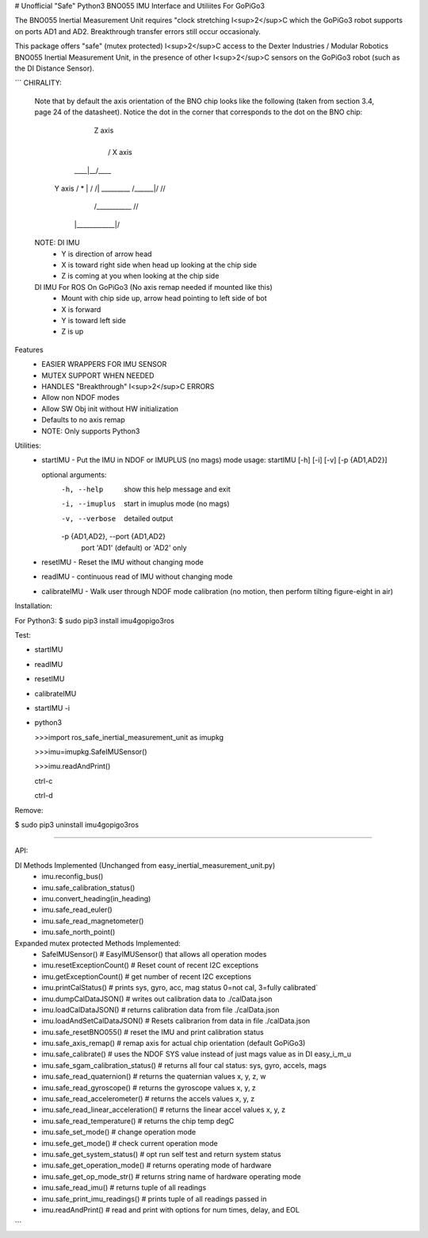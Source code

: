 # Unofficial "Safe" Python3 BNO055 IMU Interface and Utiliites For GoPiGo3

The BNO055 Inertial Measurement Unit requires "clock stretching I<sup>2</sup>C which the GoPiGo3 robot supports on ports AD1 and AD2.  Breakthrough transfer errors still occur occasionaly.  

This package offers "safe" (mutex protected) I<sup>2</sup>C access to the Dexter Industries / Modular Robotics BNO055 Inertial Measurement Unit, in the presence of other I<sup>2</sup>C sensors on the GoPiGo3 robot (such as the DI Distance Sensor).

```
CHIRALITY:

        Note that by default the axis orientation of the BNO chip looks like
        the following (taken from section 3.4, page 24 of the datasheet).  Notice
        the dot in the corner that corresponds to the dot on the BNO chip:

                           | Z axis
                           |
                           |   / X axis
                       ____|__/____
          Y axis     / *   | /    /|
          _________ /______|/    //
                   /___________ //
                  |____________|/


        NOTE: DI IMU
          - Y is direction of arrow head
          - X is toward right side when head up looking at the chip side
          - Z is coming at you when looking at the chip side

        DI IMU For ROS On GoPiGo3 (No axis remap needed if mounted like this)
          - Mount with chip side up, arrow head pointing to left side of bot
          - X is forward
          - Y is toward left side
          - Z is up


Features
  * EASIER WRAPPERS FOR IMU SENSOR
  * MUTEX SUPPORT WHEN NEEDED
  * HANDLES "Breakthrough" I<sup>2</sup>C ERRORS
  * Allow non NDOF modes
  * Allow SW Obj init without HW initialization
  * Defaults to no axis remap
  * NOTE: Only supports Python3 

Utilities:
  * startIMU - Put the IMU in NDOF or IMUPLUS (no mags) mode
    usage: startIMU [-h] [-i] [-v] [-p {AD1,AD2}]

    optional arguments:
      -h, --help            show this help message and exit
      -i, --imuplus         start in imuplus mode (no mags)
      -v, --verbose         detailed output
      -p {AD1,AD2}, --port {AD1,AD2}
                            port 'AD1' (default) or 'AD2' only

  * resetIMU - Reset the IMU without changing mode

  * readIMU - continuous read of IMU without changing mode

  * calibrateIMU - Walk user through NDOF mode calibration
    (no motion, then perform tilting figure-eight in air)



Installation:

For Python3:
$ sudo pip3 install imu4gopigo3ros


Test:

* startIMU
* readIMU
* resetIMU
* calibrateIMU
* startIMU -i
* python3  

  >>>import ros_safe_inertial_measurement_unit as imupkg  
  
  >>>imu=imupkg.SafeIMUSensor()  
  
  >>>imu.readAndPrint()  
  
  ctrl-c  
  
  ctrl-d  
 



Remove:

$ sudo pip3 uninstall imu4gopigo3ros


=============

API:

DI Methods Implemented (Unchanged from easy_inertial_measurement_unit.py)
 - imu.reconfig_bus()
 - imu.safe_calibration_status()
 - imu.convert_heading(in_heading)
 - imu.safe_read_euler()
 - imu.safe_read_magnetometer()
 - imu.safe_north_point()

Expanded mutex protected Methods Implemented:
 - SafeIMUSensor()                        # EasyIMUSensor() that allows all operation modes
 - imu.resetExceptionCount()              # Reset count of recent I2C exceptions
 - imu.getExceptionCount()                # get number of recent I2C exceptions
 - imu.printCalStatus()                   # prints sys, gyro, acc, mag status 0=not cal, 3=fully calibrated`
 - imu.dumpCalDataJSON()                  # writes out calibration data to ./calData.json
 - imu.loadCalDataJSON()                  # returns calibration data from file ./calData.json
 - imu.loadAndSetCalDataJSON()            # Resets calibrarion from data in file ./calData.json
 - imu.safe_resetBNO055()                 # reset the IMU and print calibration status
 - imu.safe_axis_remap()                  # remap axis for actual chip orientation (default GoPiGo3)
 - imu.safe_calibrate()                   # uses the NDOF SYS value instead of just mags value as in DI easy_i_m_u
 - imu.safe_sgam_calibration_status()     # returns all four cal status: sys, gyro, accels, mags
 - imu.safe_read_quaternion()             # returns the quaternian values x, y, z, w
 - imu.safe_read_gyroscope()              # returns the gyroscope values x, y, z
 - imu.safe_read_accelerometer()          # returns the accels values x, y, z
 - imu.safe_read_linear_acceleration()    # returns the linear accel values x, y, z
 - imu.safe_read_temperature()            # returns the chip temp degC
 - imu.safe_set_mode()                    # change operation mode
 - imu.sefe_get_mode()                    # check current operation mode
 - imu.safe_get_system_status()           # opt run self test and return system status
 - imu.safe_get_operation_mode()          # returns operating mode of hardware
 - imu.safe_get_op_mode_str()             # returns string name of hardware operating mode
 - imu.safe_read_imu()                    # returns tuple of all readings
 - imu.safe_print_imu_readings()          # prints tuple of all readings passed in
 - imu.readAndPrint()                     # read and print with options for num times, delay, and EOL

```
